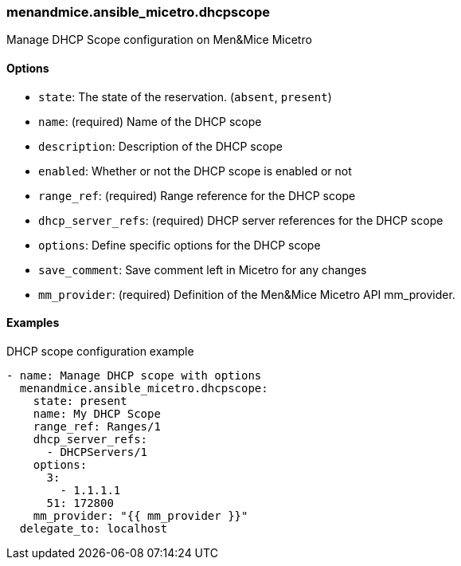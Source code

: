=== menandmice.ansible_micetro.dhcpscope

Manage DHCP Scope configuration on Men&Mice Micetro

==== Options

- `state`: The state of the reservation. (`absent`, `present`)
- `name`: (required) Name of the DHCP scope
- `description`: Description of the DHCP scope
- `enabled`: Whether or not the DHCP scope is enabled or not
- `range_ref`: (required) Range reference for the DHCP scope
- `dhcp_server_refs`: (required) DHCP server references for the DHCP scope
- `options`: Define specific options for the DHCP scope
- `save_comment`: Save comment left in Micetro for any changes
- `mm_provider`: (required) Definition of the Men&Mice Micetro API mm_provider.

==== Examples

.DHCP scope configuration example
[source,yaml]
----
- name: Manage DHCP scope with options
  menandmice.ansible_micetro.dhcpscope:
    state: present
    name: My DHCP Scope
    range_ref: Ranges/1
    dhcp_server_refs:
      - DHCPServers/1
    options:
      3:
        - 1.1.1.1
      51: 172800
    mm_provider: "{{ mm_provider }}"
  delegate_to: localhost
----
